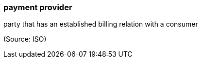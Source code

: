 === payment provider

party that has an established billing relation with a consumer

(Source: ISO)


